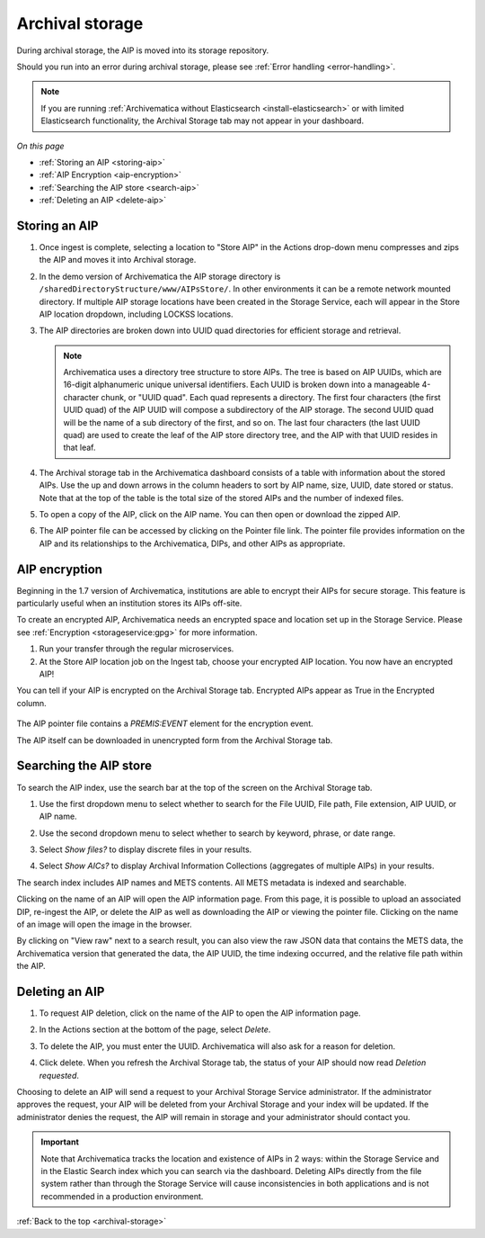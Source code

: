 .. _archival-storage:

================
Archival storage
================

During archival storage, the AIP is moved into its storage repository.

Should you run into an error during archival storage, please see
:ref:`Error handling <error-handling>`.

.. note::

   If you are running :ref:`Archivematica without Elasticsearch
   <install-elasticsearch>` or with limited Elasticsearch functionality, the
   Archival Storage tab may not appear in your dashboard.

*On this page*

* :ref:`Storing an AIP <storing-aip>`
* :ref:`AIP Encryption <aip-encryption>`
* :ref:`Searching the AIP store <search-aip>`
* :ref:`Deleting an AIP <delete-aip>`

.. _storing-aip:

Storing an AIP
--------------

#. Once ingest is complete, selecting a location to "Store AIP" in the Actions
   drop-down menu compresses and zips the AIP and moves it into Archival storage.

#. In the demo version of Archivematica the AIP storage directory is
   ``/sharedDirectoryStructure/www/AIPsStore/``. In other environments it can be a
   remote network mounted directory. If multiple AIP storage locations have been
   created in the Storage Service, each will appear in the Store AIP location
   dropdown, including LOCKSS locations.

#. The AIP directories are broken down into UUID quad directories for efficient
   storage and retrieval.

   .. note::

      Archivematica uses a directory tree structure to store AIPs. The tree is
      based on AIP UUIDs, which are 16-digit alphanumeric unique universal
      identifiers. Each UUID is broken down into a manageable 4-character chunk,
      or "UUID quad". Each quad represents a directory. The first four
      characters (the first UUID quad) of the AIP UUID will compose a
      subdirectory of the AIP storage. The second UUID quad will be the name of
      a sub directory of the first, and so on. The last four characters (the
      last UUID quad) are used to create the leaf of the AIP store directory
      tree, and the AIP with that UUID resides in that leaf.

#. The Archival storage tab in the Archivematica dashboard consists of a table
   with information about the stored AIPs. Use the up and down arrows in the
   column headers to sort by AIP name, size, UUID, date stored or status. Note
   that at the top of the table is the total size of the stored AIPs and the
   number of indexed files.

   .. image:: images/ArchStorTab1.*
      :align: center
      :width: 80%
      :alt: Archival storage tab showing stored AIPs

#. To open a copy of the AIP, click on the AIP name. You can then open or
   download the zipped AIP.

#. The AIP pointer file can be accessed by clicking on the Pointer file link.
   The pointer file provides information on the AIP and its relationships to the
   Archivematica, DIPs, and other AIPs as appropriate.

.. seealso::

   * :ref:`AIP structure <aip-structure>`
   * `Archivematica METS file (wiki)`_

.. _aip-encryption:

AIP encryption
--------------

Beginning in the 1.7 version of Archivematica, institutions are able to encrypt
their AIPs for secure storage. This feature is particularly useful when an
institution stores its AIPs off-site.

To create an encrypted AIP, Archivematica needs an encrypted space and location
set up in the Storage Service. Please see :ref:`Encryption <storageservice:gpg>`
for more information.

#. Run your transfer through the regular microservices.

#. At the Store AIP location job on the Ingest tab, choose your encrypted AIP
   location. You now have an encrypted AIP!

You can tell if your AIP is encrypted on the Archival Storage tab. Encrypted
AIPs appear as True in the Encrypted column.

   .. image:: images/ArchiStorEncryptedColumn.*
      :align: center
      :width: 80%
      :alt: Archival storage tab showing encrypted AIP

The AIP pointer file contains a `PREMIS:EVENT` element for the encryption event.

The AIP itself can be downloaded in unencrypted form from the Archival Storage
tab.

.. _search-aip:

Searching the AIP store
-----------------------

To search the AIP index, use the search bar at the top of the screen on the
Archival Storage tab.

#. Use the first dropdown menu to select whether to search for the File UUID,
   File path, File extension, AIP UUID, or AIP name.

#. Use the second dropdown menu to select whether to search by keyword, phrase,
   or date range.

#. Select *Show files?* to display discrete files in your results.

#. Select *Show AICs?* to display Archival Information Collections (aggregates
   of multiple AIPs) in your results.

   .. image:: images/SearchArchStor.*
      :align: center
      :width: 80%
      :alt: AIP storage search results

The search index includes AIP names and METS contents. All METS metadata is
indexed and searchable.

Clicking on the name of an AIP will open the AIP information page. From this
page, it is possible to upload an associated DIP, re-ingest the AIP, or delete
the AIP as well as downloading the AIP or viewing the pointer file. Clicking on
the name of an image will open the image in the browser.

By clicking on "View raw" next to a search result, you can also view the raw
JSON data that contains the METS data, the Archivematica version that generated
the data, the AIP UUID, the time indexing occurred, and the relative file path
within the AIP.

.. _delete-aip:

Deleting an AIP
---------------

#. To request AIP deletion, click on the name of the AIP to open the AIP
   information page.

#. In the Actions section at the bottom of the page, select *Delete*.

   .. image:: images/DeleteButton.*
      :align: center
      :width: 80%
      :alt:  Dashboard request to delete AIP

#. To delete the AIP, you must enter the UUID. Archivematica will also ask for a
   reason for deletion.

   .. image:: images/ReasonDelete.*
      :align: center
      :width: 80%
      :alt: Give a reason for deletion

#. Click delete. When you refresh the Archival Storage tab, the status of your
   AIP should now read *Deletion requested*.

Choosing to delete an AIP will send a request to your Archival Storage Service
administrator. If the administrator approves the request, your AIP will be
deleted from your Archival Storage and your index will be updated. If the
administrator denies the request, the AIP will remain in storage and your
administrator should contact you.

.. important::

   Note that Archivematica tracks the location and existence
   of AIPs in 2 ways: within the Storage Service and in the Elastic Search index
   which you can search via the dashboard. Deleting AIPs directly from the file
   system rather than through the Storage Service will cause inconsistencies in
   both applications and is not recommended in a production environment.

.. seealso::

   :ref:`Access <access>`


:ref:`Back to the top <archival-storage>`

.. _`Archivematica METS file (wiki)`: https://wiki.archivematica.org/METS
